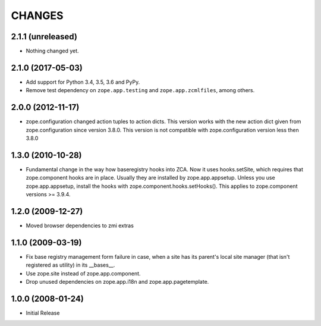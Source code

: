 =======
CHANGES
=======

2.1.1 (unreleased)
------------------

- Nothing changed yet.


2.1.0 (2017-05-03)
------------------

- Add support for Python 3.4, 3.5, 3.6 and PyPy.

- Remove test dependency on ``zope.app.testing`` and
  ``zope.app.zcmlfiles``, among others.


2.0.0 (2012-11-17)
------------------

- zope.configuration changed action tuples to action dicts. This version works
  with the new action dict given from zope.configuration since version 3.8.0.
  This version is not compatible with zope.configuration version less then
  3.8.0


1.3.0 (2010-10-28)
------------------

- Fundamental change in the way how baseregistry hooks into ZCA.
  Now it uses hooks.setSite, which requires that zope.component hooks
  are in place. Usually they are installed by zope.app.appsetup.
  Unless you use zope.app.appsetup, install the hooks with
  zope.component.hooks.setHooks().
  This applies to zope.component versions >= 3.9.4.


1.2.0 (2009-12-27)
------------------

- Moved browser dependencies to zmi extras


1.1.0 (2009-03-19)
------------------

- Fix base registry management form failure in case, when a site has its
  parent's local site manager (that isn't registered as utility) in its
  __bases__.

- Use zope.site instead of zope.app.component.

- Drop unused dependencies on zope.app.i18n and zope.app.pagetemplate.


1.0.0 (2008-01-24)
------------------

- Initial Release
